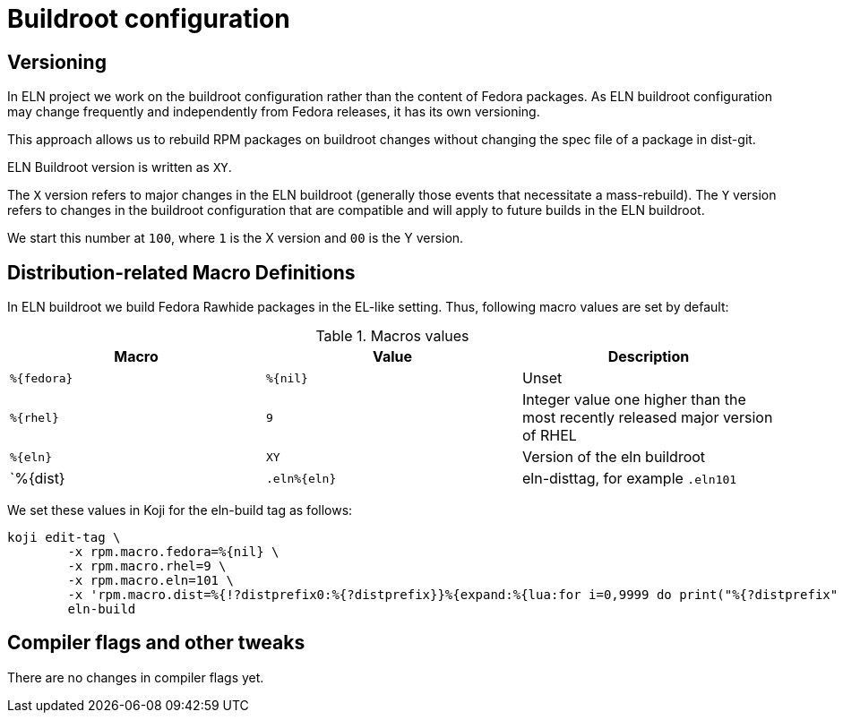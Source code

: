 = Buildroot configuration =

== Versioning

In ELN project we work on the buildroot configuration rather than the content of Fedora packages. As ELN
buildroot configuration may change frequently and independently from Fedora releases, it has its own
versioning.

This approach allows us to rebuild RPM packages on buildroot changes without changing the spec file of a
package in dist-git.

ELN Buildroot version is written as `XY`.

The `X` version refers to major changes in the ELN buildroot (generally those events that necessitate a
mass-rebuild). The `Y` version refers to changes in the buildroot configuration that are compatible and will
apply to future builds in the ELN buildroot.

We start this number at `100`, where `1` is the X version and `00` is the Y version.

== Distribution-related Macro Definitions

In ELN buildroot we build Fedora Rawhide packages in the EL-like setting. Thus, following macro values are set
by default:

.Macros values
[options="header"]
|==============================================================================================================
|Macro         |Value         | Description
| `%\{fedora}` | `%\{nil}`    | Unset
| `%\{rhel}`   | `9`          | Integer value one higher than the most recently released major version of RHEL
| `%\{eln}`    | `XY`         | Version of the eln buildroot
| `%\{dist}    | `.eln%\{eln}`| eln-disttag, for example `.eln101`
|==============================================================================================================


We set these values in Koji for the eln-build tag as follows:

```
koji edit-tag \
        -x rpm.macro.fedora=%{nil} \
	-x rpm.macro.rhel=9 \
	-x rpm.macro.eln=101 \
	-x 'rpm.macro.dist=%{!?distprefix0:%{?distprefix}}%{expand:%{lua:for i=0,9999 do print("%{?distprefix" .. i .."}") end}}.eln%{eln}%{?with_bootstrap:~bootstrap}' \
	eln-build
```

== Compiler flags and other tweaks

There are no changes in compiler flags yet.